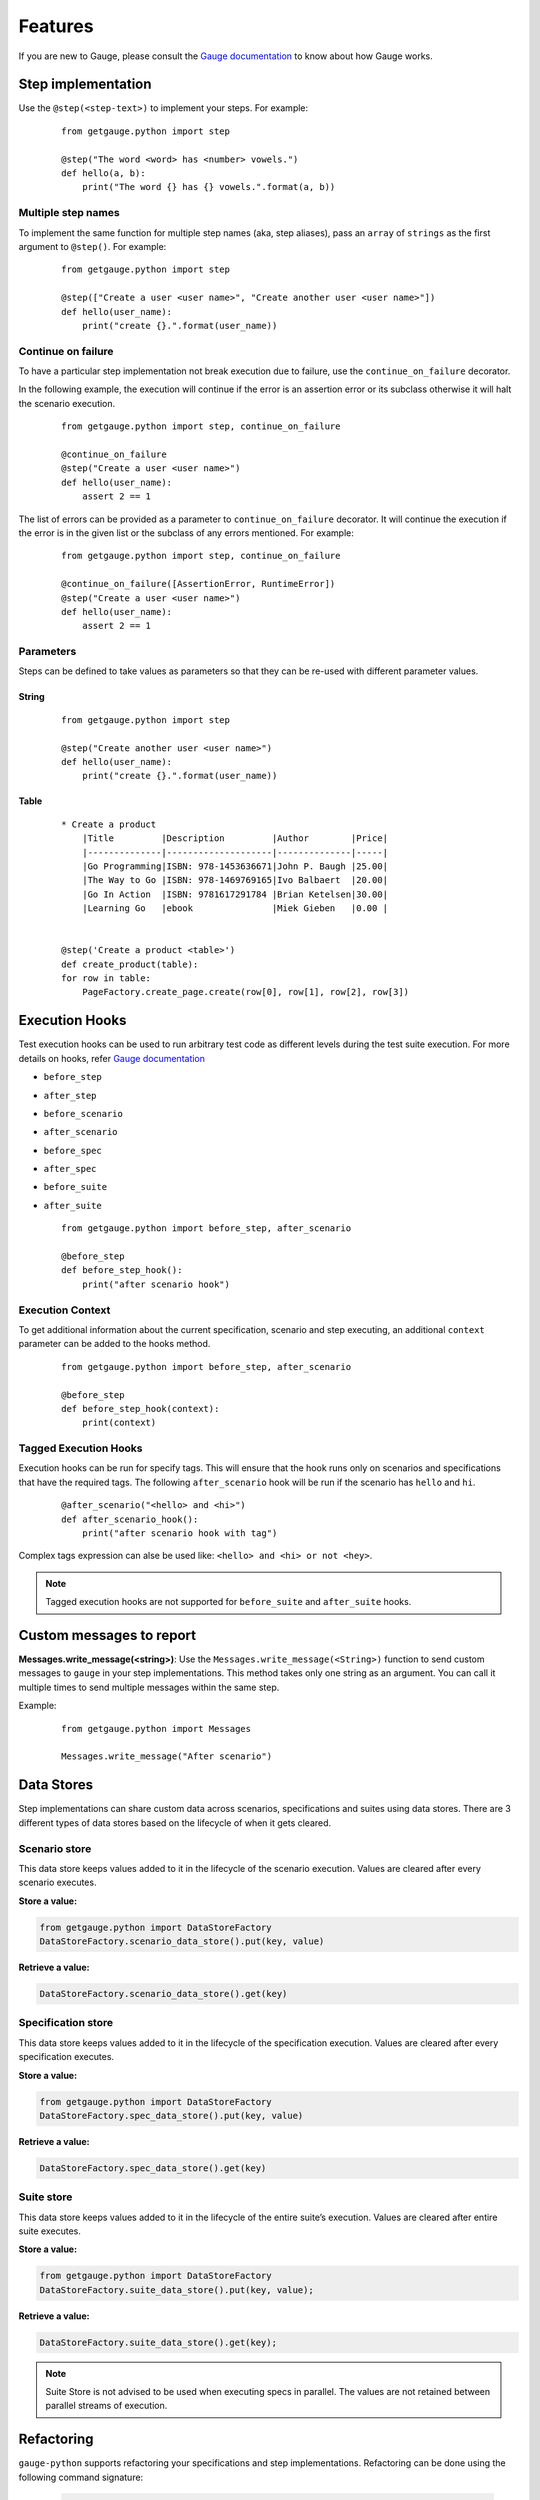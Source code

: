 .. _features:

Features
--------

If you are new to Gauge, please consult the `Gauge documentation`_ to know about how Gauge works.

Step implementation
~~~~~~~~~~~~~~~~~~~



Use the ``@step(<step-text>)`` to implement your steps. For example:

    ::

        from getgauge.python import step

        @step("The word <word> has <number> vowels.")
        def hello(a, b):
            print("The word {} has {} vowels.".format(a, b))


Multiple step names
^^^^^^^^^^^^^^^^^^^

To implement the same function for multiple step names (aka, step aliases), pass an ``array`` of ``strings`` as the first argument to ``@step()``. For example:

   ::

       from getgauge.python import step

       @step(["Create a user <user name>", "Create another user <user name>"])
       def hello(user_name):
           print("create {}.".format(user_name))

Continue on failure
^^^^^^^^^^^^^^^^^^^

To have a particular step implementation not break execution due to failure, use the ``continue_on_failure`` decorator.

In the following example, the execution will continue if the error is an assertion error or its subclass otherwise it will halt the scenario execution.

   ::

       from getgauge.python import step, continue_on_failure

       @continue_on_failure
       @step("Create a user <user name>")
       def hello(user_name):
           assert 2 == 1

The list of errors can be provided as a parameter to ``continue_on_failure`` decorator. It will continue the execution if the error is in the given list or the subclass of any errors mentioned. For example:

   ::

       from getgauge.python import step, continue_on_failure

       @continue_on_failure([AssertionError, RuntimeError])
       @step("Create a user <user name>")
       def hello(user_name):
           assert 2 == 1

Parameters
^^^^^^^^^^
Steps can be defined to take values as parameters so that they can be re-used with different parameter values.

String
""""""
   ::

       from getgauge.python import step

       @step("Create another user <user name>")
       def hello(user_name):
           print("create {}.".format(user_name))


Table
"""""
   ::

       * Create a product
           |Title         |Description         |Author        |Price|
           |--------------|--------------------|--------------|-----|
           |Go Programming|ISBN: 978-1453636671|John P. Baugh |25.00|
           |The Way to Go |ISBN: 978-1469769165|Ivo Balbaert  |20.00|
           |Go In Action  |ISBN: 9781617291784 |Brian Ketelsen|30.00|
           |Learning Go   |ebook               |Miek Gieben   |0.00 |


       @step('Create a product <table>')
       def create_product(table):
       for row in table:
           PageFactory.create_page.create(row[0], row[1], row[2], row[3])


Execution Hooks
~~~~~~~~~~~~~~~

Test execution hooks can be used to run arbitrary test code as different levels during the test suite execution. For more details on hooks, refer `Gauge documentation`_

.. _Gauge documentation: http://getgauge.io/documentation/user/current/execution/execution_hooks.html

-  ``before_step``

-  ``after_step``

-  ``before_scenario``

-  ``after_scenario``

-  ``before_spec``

-  ``after_spec``

-  ``before_suite``

-  ``after_suite``

   ::

       from getgauge.python import before_step, after_scenario

       @before_step
       def before_step_hook():
           print("after scenario hook")

Execution Context
^^^^^^^^^^^^^^^^^

To get additional information about the current specification, scenario and step executing, an additional ``context`` parameter can be added to the hooks method.

   ::

       from getgauge.python import before_step, after_scenario

       @before_step
       def before_step_hook(context):
           print(context)

Tagged Execution Hooks
^^^^^^^^^^^^^^^^^^^^^^

Execution hooks can be run for specify tags. This will ensure that the hook runs only on scenarios and specifications that have the required tags. The following ``after_scenario`` hook will be run if the scenario has ``hello`` and ``hi``.

   ::

       @after_scenario("<hello> and <hi>")
       def after_scenario_hook():
           print("after scenario hook with tag")

Complex tags expression can alse be used like: ``<hello> and <hi> or not <hey>``.

.. note::
   Tagged execution hooks are not supported for ``before_suite`` and ``after_suite`` hooks.

Custom messages to report
~~~~~~~~~~~~~~~~~~~~~~~~~

**Messages.write_message(<string>)**: Use the ``Messages.write_message(<String>)`` function to send custom messages to ``gauge`` in your step implementations. This method takes only one string as an argument. You can call it multiple times to send multiple messages within the same step.

Example:


    ::

       from getgauge.python import Messages

       Messages.write_message("After scenario")


Data Stores
~~~~~~~~~~~

Step implementations can share custom data across scenarios, specifications and suites using data stores.
There are 3 different types of data stores based on the lifecycle of when it gets cleared.

Scenario store
^^^^^^^^^^^^^^

This data store keeps values added to it in the lifecycle of the scenario execution. Values are cleared after every scenario executes.

**Store a value:**

.. code::

    from getgauge.python import DataStoreFactory
    DataStoreFactory.scenario_data_store().put(key, value)

**Retrieve a value:**

.. code::

    DataStoreFactory.scenario_data_store().get(key)

Specification store
^^^^^^^^^^^^^^^^^^^

This data store keeps values added to it in the lifecycle of the
specification execution. Values are cleared after every specification
executes.

**Store a value:**

.. code::

    from getgauge.python import DataStoreFactory
    DataStoreFactory.spec_data_store().put(key, value)

**Retrieve a value:**

.. code::

    DataStoreFactory.spec_data_store().get(key)

Suite store
^^^^^^^^^^^

This data store keeps values added to it in the lifecycle of the entire
suite’s execution. Values are cleared after entire suite executes.

**Store a value:**

.. code::

    from getgauge.python import DataStoreFactory
    DataStoreFactory.suite_data_store().put(key, value);

**Retrieve a value:**

.. code::

    DataStoreFactory.suite_data_store().get(key);

.. note::
    Suite Store is not advised to be used when executing specs in parallel. The values are not retained between parallel streams of execution.


Refactoring
~~~~~~~~~~~

``gauge-python`` supports refactoring your specifications and step implementations. Refactoring can be done using the following command signature:

   .. code:: sh

       $ gauge --refactor "Existing step text" "New step text"

The python runner plugin will alter the step text in the step decorator and function signature.

Debugging
~~~~~~~~~

Gauge-Python supports debugging your test implementation code using `pbd`_.

.. _pbd: https://docs.python.org/2/library/pdb.html

   ::

       import pdb

The typical usage to break into the debugger from a running program is to insert

   ::

       pdb.set_trace()

Execution will stop where it finds the above statement and you can debug.

Custom screenshot hook
~~~~~~~~~~~~~~~~~~~~~~

You can specify a custom function to grab a screenshot on step failure. By default, gauge-python takes screenshot of the current screen using the gauge_screenshot binary.
Use screenshot decorator on the custom screenshot function and it should return a base64 encoded string of the image data that gauge-python will use as image content on failure.

   ::

       from getgauge.python import screenshot
       @screenshot
       def take_screenshot():
           return "base64encodedstring"

